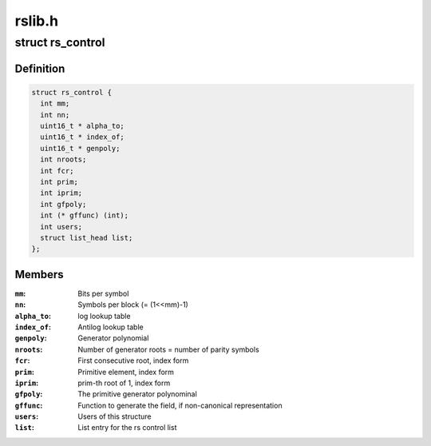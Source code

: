 .. -*- coding: utf-8; mode: rst -*-

=======
rslib.h
=======


.. _`rs_control`:

struct rs_control
=================

.. c:type:: rs_control

    rs control structure


.. _`rs_control.definition`:

Definition
----------

.. code-block:: c

  struct rs_control {
    int mm;
    int nn;
    uint16_t * alpha_to;
    uint16_t * index_of;
    uint16_t * genpoly;
    int nroots;
    int fcr;
    int prim;
    int iprim;
    int gfpoly;
    int (* gffunc) (int);
    int users;
    struct list_head list;
  };


.. _`rs_control.members`:

Members
-------

:``mm``:
    Bits per symbol

:``nn``:
    Symbols per block (= (1<<mm)-1)

:``alpha_to``:
    log lookup table

:``index_of``:
    Antilog lookup table

:``genpoly``:
    Generator polynomial

:``nroots``:
    Number of generator roots = number of parity symbols

:``fcr``:
    First consecutive root, index form

:``prim``:
    Primitive element, index form

:``iprim``:
    prim-th root of 1, index form

:``gfpoly``:
    The primitive generator polynominal

:``gffunc``:
    Function to generate the field, if non-canonical representation

:``users``:
    Users of this structure

:``list``:
    List entry for the rs control list


